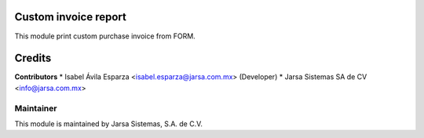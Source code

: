 .. image:: https://img.shields.io/badge/licence-LGPL--3-blue.svg
   :target: http://www.gnu.org/licenses/lgpl-3.0-standalone.html
   :alt: License: LGPL-3

Custom invoice report
=====================

This module print custom purchase invoice from FORM.

Credits
=======

**Contributors**
* Isabel Ávila Esparza <isabel.esparza@jarsa.com.mx> (Developer)
* Jarsa Sistemas SA de CV <info@jarsa.com.mx>

Maintainer
----------

.. image:: http://www.jarsa.com.mx/logo.png
   :alt: Jarsa Sistemas, S.A. de C.V.
   :target: http://www.jarsa.com.mx

This module is maintained by Jarsa Sistemas, S.A. de C.V.
